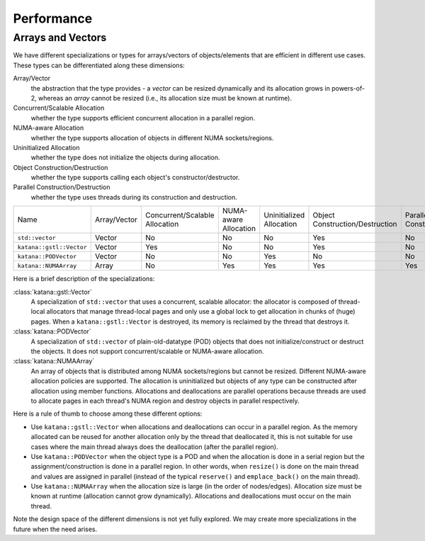 ===========
Performance
===========

Arrays and Vectors
==================

We have different specializations or types for arrays/vectors of
objects/elements that are efficient in different use cases. These types can be
differentiated along these dimensions:

Array/Vector
   the abstraction that the type provides - a *vector* can be resized
   dynamically and its allocation grows in powers-of-2, whereas an *array*
   cannot be resized (i.e., its allocation size must be known at runtime).

Concurrent/Scalable Allocation
   whether the type supports efficient concurrent allocation in a parallel
   region.

NUMA-aware Allocation
   whether the type supports allocation of objects in different NUMA
   sockets/regions.

Uninitialized Allocation
   whether the type does not initialize the objects during allocation.

Object Construction/Destruction
   whether the type supports calling each object's constructor/destructor.

Parallel Construction/Destruction
   whether the type uses threads during its construction and destruction.

.. list-table::

   - * Name
     * Array/Vector
     * Concurrent/Scalable Allocation
     * NUMA-aware Allocation
     * Uninitialized Allocation
     * Object Construction/Destruction
     * Parallel Construction/Destruction
   - * ``std::vector``
     * Vector
     * No
     * No
     * No
     * Yes
     * No
   - * ``katana::gstl::Vector``
     * Vector
     * Yes
     * No
     * No
     * Yes
     * No
   - * ``katana::PODVector``
     * Vector
     * No
     * No
     * Yes
     * No
     * No
   - * ``katana::NUMAArray``
     * Array
     * No
     * Yes
     * Yes
     * Yes
     * Yes

Here is a brief description of the specializations:

:class:`katana::gstl::Vector`
   A specialization of ``std::vector`` that uses a concurrent, scalable
   allocator: the allocator is composed of thread-local allocators that manage
   thread-local pages and only use a global lock to get allocation in chunks of
   (huge) pages. When a ``katana::gstl::Vector`` is destroyed, its memory is
   reclaimed by the thread that destroys it.

:class:`katana::PODVector`
   A specialization of ``std::vector`` of plain-old-datatype (POD) objects that
   does not initialize/construct or destruct the objects. It does not support
   concurrent/scalable or NUMA-aware allocation.

:class:`katana::NUMAArray`
   An array of objects that is distributed among NUMA sockets/regions but
   cannot be resized. Different NUMA-aware allocation policies are supported.
   The allocation is uninitialized but objects of any type can be constructed
   after allocation using member functions. Allocations and deallocations are
   parallel operations because threads are used to allocate pages in each
   thread's NUMA region and destroy objects in parallel respectively.

Here is a rule of thumb to choose among these different options:

- Use ``katana::gstl::Vector`` when allocations and deallocations can occur in
  a parallel region. As the memory allocated can be reused for another
  allocation only by the thread that deallocated it, this is not suitable for
  use cases where the main thread always does the deallocation (after the
  parallel region).

- Use ``katana::PODVector`` when the object type is a POD and when the
  allocation is done in a serial region but the assignment/construction is done
  in a parallel region. In other words, when ``resize()`` is done on the main
  thread and values are assigned in parallel (instead of the typical
  ``reserve()`` and ``emplace_back()`` on the main thread).

- Use ``katana::NUMAArray`` when the allocation size is large (in the order of
  nodes/edges). Allocation size must be known at runtime (allocation cannot
  grow dynamically). Allocations and deallocations must occur on the main
  thread.

Note the design space of the different dimensions is not yet fully explored. We
may create more specializations in the future when the need arises.
